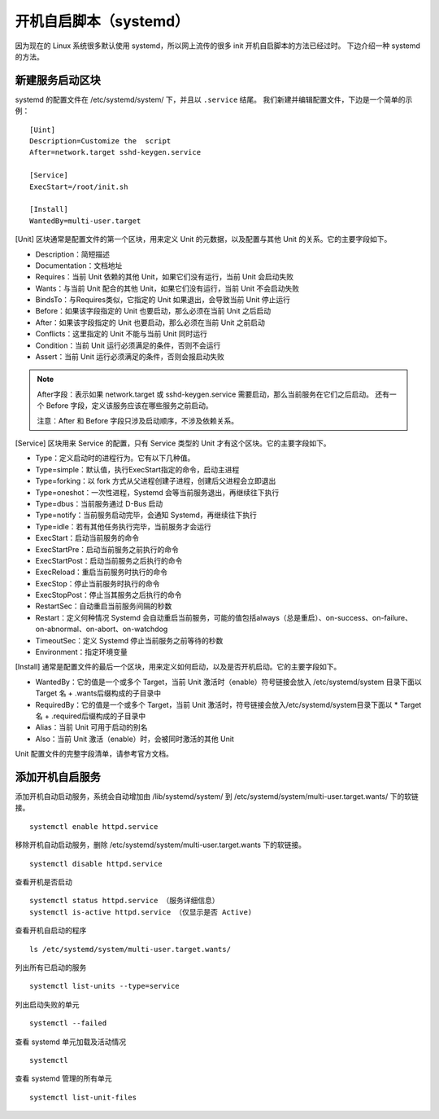开机自启脚本（systemd）
############################

因为现在的 Linux 系统很多默认使用 systemd，所以网上流传的很多 init 开机自启脚本的方法已经过时。
下边介绍一种 systemd 的方法。

新建服务启动区块
****************************

systemd 的配置文件在 /etc/systemd/system/ 下，并且以 ``.service`` 结尾。
我们新建并编辑配置文件，下边是一个简单的示例：

.. highlight:: none

::

    [Uint]
    Description=Customize the  script
    After=network.target sshd-keygen.service

    [Service]
    ExecStart=/root/init.sh

    [Install]
    WantedBy=multi-user.target


[Unit] 区块通常是配置文件的第一个区块，用来定义 Unit 的元数据，以及配置与其他 Unit 的关系。它的主要字段如下。

* Description：简短描述
* Documentation：文档地址
* Requires：当前 Unit 依赖的其他 Unit，如果它们没有运行，当前 Unit 会启动失败
* Wants：与当前 Unit 配合的其他 Unit，如果它们没有运行，当前 Unit 不会启动失败
* BindsTo：与Requires类似，它指定的 Unit 如果退出，会导致当前 Unit 停止运行
* Before：如果该字段指定的 Unit 也要启动，那么必须在当前 Unit 之后启动
* After：如果该字段指定的 Unit 也要启动，那么必须在当前 Unit 之前启动
* Conflicts：这里指定的 Unit 不能与当前 Unit 同时运行
* Condition：当前 Unit 运行必须满足的条件，否则不会运行
* Assert：当前 Unit 运行必须满足的条件，否则会报启动失败

.. note::

    After字段：表示如果 network.target 或 sshd-keygen.service 需要启动，那么当前服务在它们之后启动。
    还有一个 Before 字段，定义该服务应该在哪些服务之前启动。

    注意：After 和 Before 字段只涉及启动顺序，不涉及依赖关系。

[Service] 区块用来 Service 的配置，只有 Service 类型的 Unit 才有这个区块。它的主要字段如下。

* Type：定义启动时的进程行为。它有以下几种值。
* Type=simple：默认值，执行ExecStart指定的命令，启动主进程
* Type=forking：以 fork 方式从父进程创建子进程，创建后父进程会立即退出
* Type=oneshot：一次性进程，Systemd 会等当前服务退出，再继续往下执行
* Type=dbus：当前服务通过 D-Bus 启动
* Type=notify：当前服务启动完毕，会通知 Systemd，再继续往下执行
* Type=idle：若有其他任务执行完毕，当前服务才会运行
* ExecStart：启动当前服务的命令
* ExecStartPre：启动当前服务之前执行的命令
* ExecStartPost：启动当前服务之后执行的命令
* ExecReload：重启当前服务时执行的命令
* ExecStop：停止当前服务时执行的命令
* ExecStopPost：停止当其服务之后执行的命令
* RestartSec：自动重启当前服务间隔的秒数
* Restart：定义何种情况 Systemd 会自动重启当前服务，可能的值包括always（总是重启）、on-success、on-failure、on-abnormal、on-abort、on-watchdog
* TimeoutSec：定义 Systemd 停止当前服务之前等待的秒数
* Environment：指定环境变量

[Install] 通常是配置文件的最后一个区块，用来定义如何启动，以及是否开机启动。它的主要字段如下。

* WantedBy：它的值是一个或多个 Target，当前 Unit 激活时（enable）符号链接会放入 /etc/systemd/system 目录下面以 Target 名 + .wants后缀构成的子目录中
* RequiredBy：它的值是一个或多个 Target，当前 Unit 激活时，符号链接会放入/etc/systemd/system目录下面以 * Target 名 + .required后缀构成的子目录中
* Alias：当前 Unit 可用于启动的别名
* Also：当前 Unit 激活（enable）时，会被同时激活的其他 Unit

Unit 配置文件的完整字段清单，请参考官方文档。

添加开机自启服务
****************************

添加开机自动启动服务，系统会自动增加由 /lib/systemd/system/ 到 /etc/systemd/system/multi-user.target.wants/ 下的软链接。

::

    systemctl enable httpd.service

移除开机自动启动服务，删除 /etc/systemd/system/multi-user.target.wants 下的软链接。

::

    systemctl disable httpd.service

查看开机是否启动

::

    systemctl status httpd.service （服务详细信息）
    systemctl is-active httpd.service （仅显示是否 Active)

查看开机自启动的程序

::

    ls /etc/systemd/system/multi-user.target.wants/

列出所有已启动的服务

::

    systemctl list-units --type=service

列出启动失败的单元

::

    systemctl --failed

查看 systemd 单元加载及活动情况

::

    systemctl

查看 systemd 管理的所有单元

::

    systemctl list-unit-files
